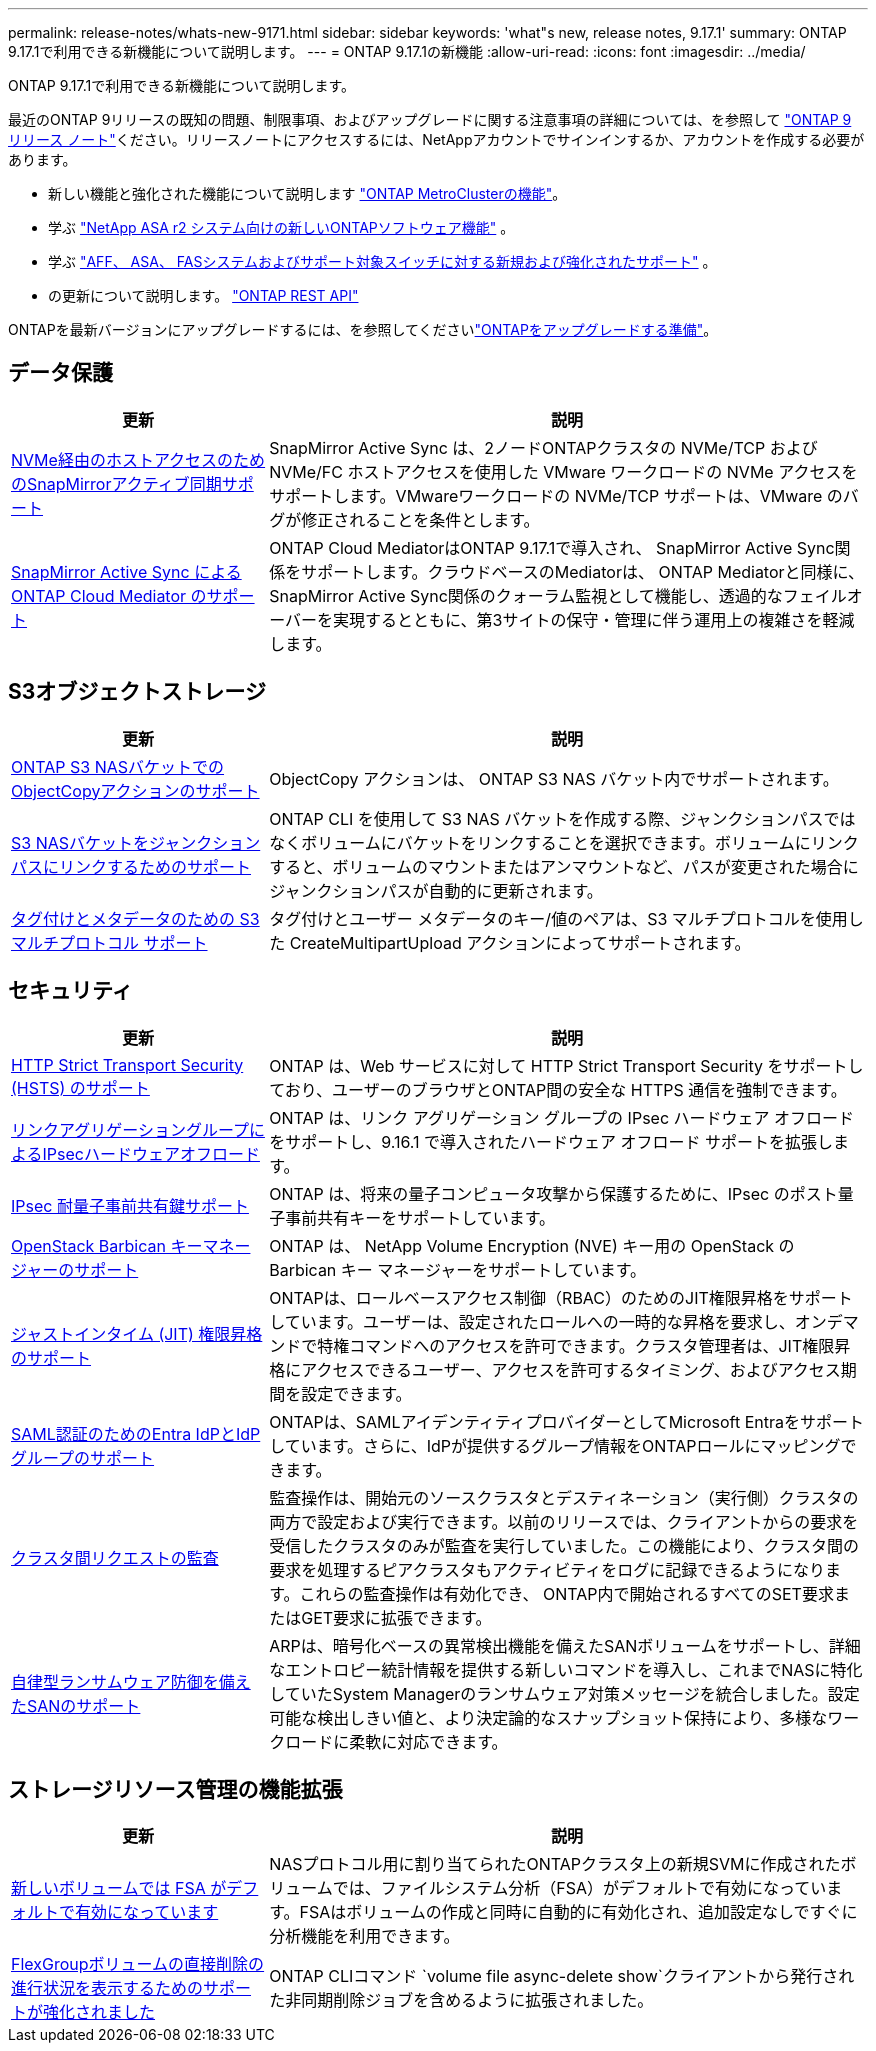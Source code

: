 ---
permalink: release-notes/whats-new-9171.html 
sidebar: sidebar 
keywords: 'what"s new, release notes, 9.17.1' 
summary: ONTAP 9.17.1で利用できる新機能について説明します。 
---
= ONTAP 9.17.1の新機能
:allow-uri-read: 
:icons: font
:imagesdir: ../media/


[role="lead"]
ONTAP 9.17.1で利用できる新機能について説明します。

最近のONTAP 9リリースの既知の問題、制限事項、およびアップグレードに関する注意事項の詳細については、を参照して https://library.netapp.com/ecm/ecm_download_file/ECMLP2492508["ONTAP 9 リリース ノート"^]ください。リリースノートにアクセスするには、NetAppアカウントでサインインするか、アカウントを作成する必要があります。

* 新しい機能と強化された機能について説明します https://docs.netapp.com/us-en/ontap-metrocluster/releasenotes/mcc-new-features.html["ONTAP MetroClusterの機能"^]。
* 学ぶ https://docs.netapp.com/us-en/asa-r2/release-notes/whats-new-9171.html["NetApp ASA r2 システム向けの新しいONTAPソフトウェア機能"^] 。
* 学ぶ https://docs.netapp.com/us-en/ontap-systems/whats-new.html["AFF、 ASA、 FASシステムおよびサポート対象スイッチに対する新規および強化されたサポート"^] 。
* の更新について説明します。 https://docs.netapp.com/us-en/ontap-automation/whats_new.html["ONTAP REST API"^]


ONTAPを最新バージョンにアップグレードするには、を参照してくださいlink:../upgrade/create-upgrade-plan.html["ONTAPをアップグレードする準備"]。



== データ保護

[cols="30%,70%"]
|===
| 更新 | 説明 


 a| 
xref:../nvme/support-limitations.html#features[NVMe経由のホストアクセスのためのSnapMirrorアクティブ同期サポート]
 a| 
SnapMirror Active Sync は、2ノードONTAPクラスタの NVMe/TCP および NVMe/FC ホストアクセスを使用した VMware ワークロードの NVMe アクセスをサポートします。VMwareワークロードの NVMe/TCP サポートは、VMware のバグが修正されることを条件とします。



 a| 
xref:../snapmirror-active-sync/index.html[SnapMirror Active Sync によるONTAP Cloud Mediator のサポート]
 a| 
ONTAP Cloud MediatorはONTAP 9.17.1で導入され、 SnapMirror Active Sync関係をサポートします。クラウドベースのMediatorは、 ONTAP Mediatorと同様に、 SnapMirror Active Sync関係のクォーラム監視として機能し、透過的なフェイルオーバーを実現するとともに、第3サイトの保守・管理に伴う運用上の複雑さを軽減します。

|===


== S3オブジェクトストレージ

[cols="30%,70%"]
|===
| 更新 | 説明 


 a| 
xref:../s3-multiprotocol/index.html[ONTAP S3 NASバケットでのObjectCopyアクションのサポート]
 a| 
ObjectCopy アクションは、 ONTAP S3 NAS バケット内でサポートされます。



 a| 
xref:../s3-multiprotocol/index.html#object-multipart-upload[S3 NASバケットをジャンクションパスにリンクするためのサポート]
 a| 
ONTAP CLI を使用して S3 NAS バケットを作成する際、ジャンクションパスではなくボリュームにバケットをリンクすることを選択できます。ボリュームにリンクすると、ボリュームのマウントまたはアンマウントなど、パスが変更された場合にジャンクションパスが自動的に更新されます。



 a| 
xref:../s3-multiprotocol/index.html#object-multipart-upload[タグ付けとメタデータのための S3 マルチプロトコル サポート]
 a| 
タグ付けとユーザー メタデータのキー/値のペアは、S3 マルチプロトコルを使用した CreateMultipartUpload アクションによってサポートされます。

|===


== セキュリティ

[cols="30%,70%"]
|===
| 更新 | 説明 


 a| 
xref:../system-admin/use-hsts-task.html[HTTP Strict Transport Security (HSTS) のサポート]
 a| 
ONTAP は、Web サービスに対して HTTP Strict Transport Security をサポートしており、ユーザーのブラウザとONTAP間の安全な HTTPS 通信を強制できます。



 a| 
xref:../networking/ipsec-prepare.html[リンクアグリゲーショングループによるIPsecハードウェアオフロード]
 a| 
ONTAP は、リンク アグリゲーション グループの IPsec ハードウェア オフロードをサポートし、9.16.1 で導入されたハードウェア オフロード サポートを拡張します。



 a| 
xref:../networking/ipsec-prepare.html[IPsec 耐量子事前共有鍵サポート]
 a| 
ONTAP は、将来の量子コンピュータ攻撃から保護するために、IPsec のポスト量子事前共有キーをサポートしています。



 a| 
xref:../encryption-at-rest/manage-keys-barbican-task.html[OpenStack Barbican キーマネージャーのサポート]
 a| 
ONTAP は、 NetApp Volume Encryption (NVE) キー用の OpenStack の Barbican キー マネージャーをサポートしています。



 a| 
xref:../authentication/configure-jit-elevation-task.html[ジャストインタイム (JIT) 権限昇格のサポート]
 a| 
ONTAPは、ロールベースアクセス制御（RBAC）のためのJIT権限昇格をサポートしています。ユーザーは、設定されたロールへの一時的な昇格を要求し、オンデマンドで特権コマンドへのアクセスを許可できます。クラスタ管理者は、JIT権限昇格にアクセスできるユーザー、アクセスを許可するタイミング、およびアクセス期間を設定できます。



 a| 
xref:../system-admin/configure-saml-authentication-task.html[SAML認証のためのEntra IdPとIdPグループのサポート]
 a| 
ONTAPは、SAMLアイデンティティプロバイダーとしてMicrosoft Entraをサポートしています。さらに、IdPが提供するグループ情報をONTAPロールにマッピングできます。



 a| 
xref:../system-admin/audit-manage-cross-cluster-requests.html[クラスタ間リクエストの監査]
 a| 
監査操作は、開始元のソースクラスタとデスティネーション（実行側）クラスタの両方で設定および実行できます。以前のリリースでは、クライアントからの要求を受信したクラスタのみが監査を実行していました。この機能により、クラスタ間の要求を処理するピアクラスタもアクティビティをログに記録できるようになります。これらの監査操作は有効化でき、 ONTAP内で開始されるすべてのSET要求またはGET要求に拡張できます。



 a| 
xref:../anti-ransomware/index.html[自律型ランサムウェア防御を備えたSANのサポート]
 a| 
ARPは、暗号化ベースの異常検出機能を備えたSANボリュームをサポートし、詳細なエントロピー統計情報を提供する新しいコマンドを導入し、これまでNASに特化していたSystem Managerのランサムウェア対策メッセージを統合しました。設定可能な検出しきい値と、より決定論的なスナップショット保持により、多様なワークロードに柔軟に対応できます。

|===


== ストレージリソース管理の機能拡張

[cols="30%,70%"]
|===
| 更新 | 説明 


 a| 
xref:../task_nas_file_system_analytics_enable.html[新しいボリュームでは FSA がデフォルトで有効になっています]
 a| 
NASプロトコル用に割り当てられたONTAPクラスタ上の新規SVMに作成されたボリュームでは、ファイルシステム分析（FSA）がデフォルトで有効になっています。FSAはボリュームの作成と同時に自動的に有効化され、追加設定なしですぐに分析機能を利用できます。



 a| 
xref:../flexgroup/fast-directory-delete-asynchronous-task.html[FlexGroupボリュームの直接削除の進行状況を表示するためのサポートが強化されました]
 a| 
ONTAP CLIコマンド `volume file async-delete show`クライアントから発行された非同期削除ジョブを含めるように拡張されました。

|===